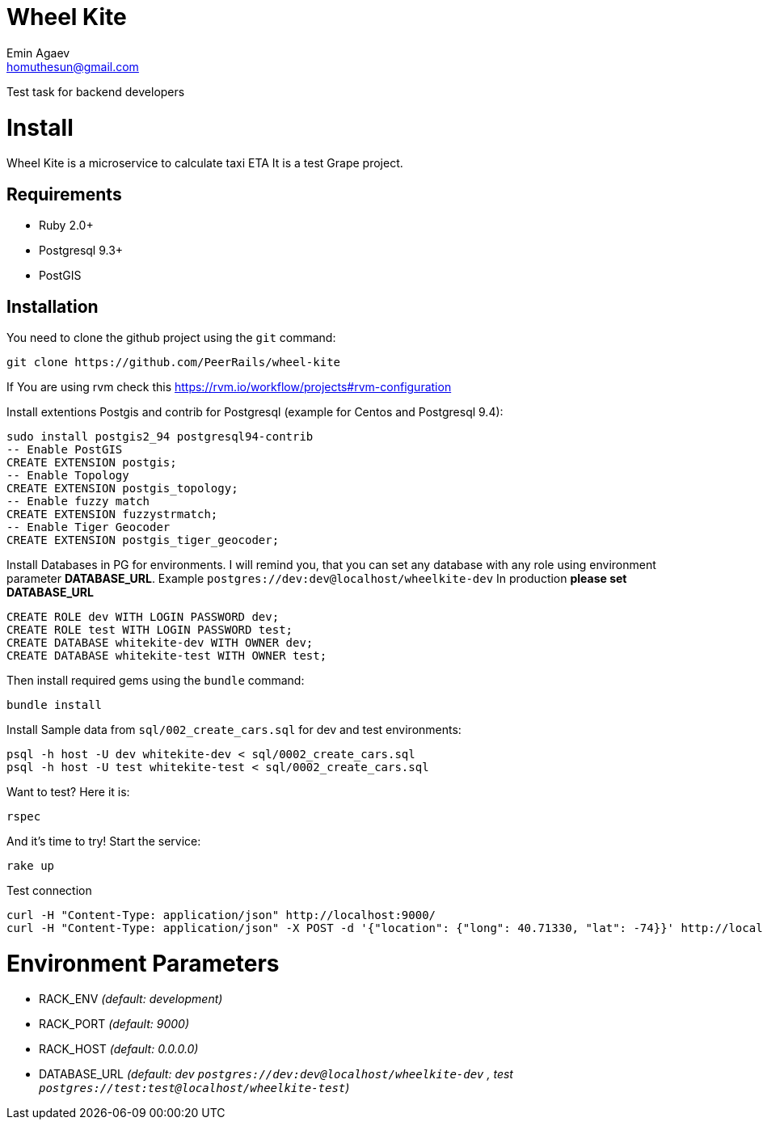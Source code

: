 = Wheel Kite
Emin Agaev <homuthesun@gmail.com>

Test task for backend developers

= Install
Wheel Kite is a microservice to calculate taxi ETA
It is a test Grape project.

== Requirements

* Ruby 2.0+
* Postgresql 9.3+
* PostGIS

== Installation

You need to clone the github project using the `git` command:

 git clone https://github.com/PeerRails/wheel-kite

If You are using rvm check this https://rvm.io/workflow/projects#rvm-configuration[https://rvm.io/workflow/projects#rvm-configuration]

Install extentions Postgis and contrib for Postgresql (example for Centos and Postgresql 9.4):

 sudo install postgis2_94 postgresql94-contrib
 -- Enable PostGIS
 CREATE EXTENSION postgis;
 -- Enable Topology
 CREATE EXTENSION postgis_topology;
 -- Enable fuzzy match
 CREATE EXTENSION fuzzystrmatch;
 -- Enable Tiger Geocoder
 CREATE EXTENSION postgis_tiger_geocoder;

Install Databases in PG for environments.
I will remind you, that you can set any database with any role
using environment parameter *DATABASE_URL*. Example `postgres://dev:dev@localhost/wheelkite-dev`
In production *please set DATABASE_URL*

  CREATE ROLE dev WITH LOGIN PASSWORD dev;
  CREATE ROLE test WITH LOGIN PASSWORD test;
  CREATE DATABASE whitekite-dev WITH OWNER dev;
  CREATE DATABASE whitekite-test WITH OWNER test;

Then install required gems using the `bundle` command:

 bundle install

Install Sample data from `sql/002_create_cars.sql` for dev and test environments:

 psql -h host -U dev whitekite-dev < sql/0002_create_cars.sql
 psql -h host -U test whitekite-test < sql/0002_create_cars.sql

Want to test? Here it is:

 rspec

And it's time to try! Start the service:

 rake up

Test connection

 curl -H "Content-Type: application/json" http://localhost:9000/
 curl -H "Content-Type: application/json" -X POST -d '{"location": {"long": 40.71330, "lat": -74}}' http://localhost:9000/search

= Environment Parameters

* RACK_ENV _(default: development)_
* RACK_PORT _(default: 9000)_
* RACK_HOST _(default: 0.0.0.0)_
* DATABASE_URL _(default: dev `postgres://dev:dev@localhost/wheelkite-dev` , test `postgres://test:test@localhost/wheelkite-test`)_
